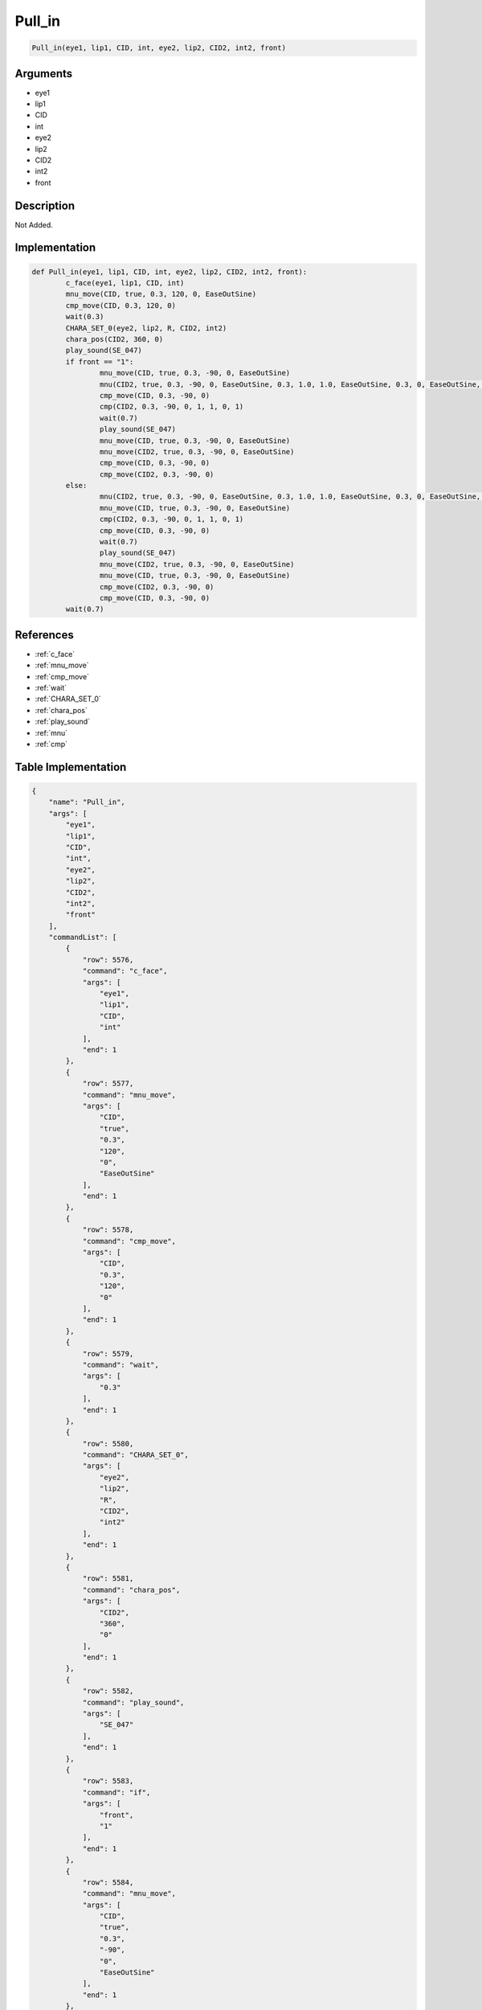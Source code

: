 .. _Pull_in:

Pull_in
========================

.. code-block:: text

	Pull_in(eye1, lip1, CID, int, eye2, lip2, CID2, int2, front)


Arguments
------------

* eye1
* lip1
* CID
* int
* eye2
* lip2
* CID2
* int2
* front

Description
-------------

Not Added.

Implementation
-------------

.. code-block:: python

	def Pull_in(eye1, lip1, CID, int, eye2, lip2, CID2, int2, front):
		c_face(eye1, lip1, CID, int)
		mnu_move(CID, true, 0.3, 120, 0, EaseOutSine)
		cmp_move(CID, 0.3, 120, 0)
		wait(0.3)
		CHARA_SET_0(eye2, lip2, R, CID2, int2)
		chara_pos(CID2, 360, 0)
		play_sound(SE_047)
		if front == "1":
			mnu_move(CID, true, 0.3, -90, 0, EaseOutSine)
			mnu(CID2, true, 0.3, -90, 0, EaseOutSine, 0.3, 1.0, 1.0, EaseOutSine, 0.3, 0, EaseOutSine, 0.3, 1, EaseOutSine)
			cmp_move(CID, 0.3, -90, 0)
			cmp(CID2, 0.3, -90, 0, 1, 1, 0, 1)
			wait(0.7)
			play_sound(SE_047)
			mnu_move(CID, true, 0.3, -90, 0, EaseOutSine)
			mnu_move(CID2, true, 0.3, -90, 0, EaseOutSine)
			cmp_move(CID, 0.3, -90, 0)
			cmp_move(CID2, 0.3, -90, 0)
		else:
			mnu(CID2, true, 0.3, -90, 0, EaseOutSine, 0.3, 1.0, 1.0, EaseOutSine, 0.3, 0, EaseOutSine, 0.3, 1, EaseOutSine)
			mnu_move(CID, true, 0.3, -90, 0, EaseOutSine)
			cmp(CID2, 0.3, -90, 0, 1, 1, 0, 1)
			cmp_move(CID, 0.3, -90, 0)
			wait(0.7)
			play_sound(SE_047)
			mnu_move(CID2, true, 0.3, -90, 0, EaseOutSine)
			mnu_move(CID, true, 0.3, -90, 0, EaseOutSine)
			cmp_move(CID2, 0.3, -90, 0)
			cmp_move(CID, 0.3, -90, 0)
		wait(0.7)

References
-------------
* :ref:`c_face`
* :ref:`mnu_move`
* :ref:`cmp_move`
* :ref:`wait`
* :ref:`CHARA_SET_0`
* :ref:`chara_pos`
* :ref:`play_sound`
* :ref:`mnu`
* :ref:`cmp`

Table Implementation
-------------

.. code-block:: json

	{
	    "name": "Pull_in",
	    "args": [
	        "eye1",
	        "lip1",
	        "CID",
	        "int",
	        "eye2",
	        "lip2",
	        "CID2",
	        "int2",
	        "front"
	    ],
	    "commandList": [
	        {
	            "row": 5576,
	            "command": "c_face",
	            "args": [
	                "eye1",
	                "lip1",
	                "CID",
	                "int"
	            ],
	            "end": 1
	        },
	        {
	            "row": 5577,
	            "command": "mnu_move",
	            "args": [
	                "CID",
	                "true",
	                "0.3",
	                "120",
	                "0",
	                "EaseOutSine"
	            ],
	            "end": 1
	        },
	        {
	            "row": 5578,
	            "command": "cmp_move",
	            "args": [
	                "CID",
	                "0.3",
	                "120",
	                "0"
	            ],
	            "end": 1
	        },
	        {
	            "row": 5579,
	            "command": "wait",
	            "args": [
	                "0.3"
	            ],
	            "end": 1
	        },
	        {
	            "row": 5580,
	            "command": "CHARA_SET_0",
	            "args": [
	                "eye2",
	                "lip2",
	                "R",
	                "CID2",
	                "int2"
	            ],
	            "end": 1
	        },
	        {
	            "row": 5581,
	            "command": "chara_pos",
	            "args": [
	                "CID2",
	                "360",
	                "0"
	            ],
	            "end": 1
	        },
	        {
	            "row": 5582,
	            "command": "play_sound",
	            "args": [
	                "SE_047"
	            ],
	            "end": 1
	        },
	        {
	            "row": 5583,
	            "command": "if",
	            "args": [
	                "front",
	                "1"
	            ],
	            "end": 1
	        },
	        {
	            "row": 5584,
	            "command": "mnu_move",
	            "args": [
	                "CID",
	                "true",
	                "0.3",
	                "-90",
	                "0",
	                "EaseOutSine"
	            ],
	            "end": 1
	        },
	        {
	            "row": 5585,
	            "command": "mnu",
	            "args": [
	                "CID2",
	                "true",
	                "0.3",
	                "-90",
	                "0",
	                "EaseOutSine",
	                "0.3",
	                "1.0",
	                "1.0",
	                "EaseOutSine",
	                "0.3",
	                "0",
	                "EaseOutSine",
	                "0.3",
	                "1",
	                "EaseOutSine"
	            ],
	            "end": 1
	        },
	        {
	            "row": 5586,
	            "command": "cmp_move",
	            "args": [
	                "CID",
	                "0.3",
	                "-90",
	                "0"
	            ],
	            "end": 1
	        },
	        {
	            "row": 5587,
	            "command": "cmp",
	            "args": [
	                "CID2",
	                "0.3",
	                "-90",
	                "0",
	                "1",
	                "1",
	                "0",
	                "1"
	            ],
	            "end": 1
	        },
	        {
	            "row": 5588,
	            "command": "wait",
	            "args": [
	                "0.7"
	            ],
	            "end": 1
	        },
	        {
	            "row": 5589,
	            "command": "play_sound",
	            "args": [
	                "SE_047"
	            ],
	            "end": 1
	        },
	        {
	            "row": 5590,
	            "command": "mnu_move",
	            "args": [
	                "CID",
	                "true",
	                "0.3",
	                "-90",
	                "0",
	                "EaseOutSine"
	            ],
	            "end": 1
	        },
	        {
	            "row": 5591,
	            "command": "mnu_move",
	            "args": [
	                "CID2",
	                "true",
	                "0.3",
	                "-90",
	                "0",
	                "EaseOutSine"
	            ],
	            "end": 1
	        },
	        {
	            "row": 5592,
	            "command": "cmp_move",
	            "args": [
	                "CID",
	                "0.3",
	                "-90",
	                "0"
	            ],
	            "end": 1
	        },
	        {
	            "row": 5593,
	            "command": "cmp_move",
	            "args": [
	                "CID2",
	                "0.3",
	                "-90",
	                "0"
	            ],
	            "end": 1
	        },
	        {
	            "row": 5594,
	            "command": "else",
	            "args": [],
	            "end": 1
	        },
	        {
	            "row": 5595,
	            "command": "mnu",
	            "args": [
	                "CID2",
	                "true",
	                "0.3",
	                "-90",
	                "0",
	                "EaseOutSine",
	                "0.3",
	                "1.0",
	                "1.0",
	                "EaseOutSine",
	                "0.3",
	                "0",
	                "EaseOutSine",
	                "0.3",
	                "1",
	                "EaseOutSine"
	            ],
	            "end": 1
	        },
	        {
	            "row": 5596,
	            "command": "mnu_move",
	            "args": [
	                "CID",
	                "true",
	                "0.3",
	                "-90",
	                "0",
	                "EaseOutSine"
	            ],
	            "end": 1
	        },
	        {
	            "row": 5597,
	            "command": "cmp",
	            "args": [
	                "CID2",
	                "0.3",
	                "-90",
	                "0",
	                "1",
	                "1",
	                "0",
	                "1"
	            ],
	            "end": 1
	        },
	        {
	            "row": 5598,
	            "command": "cmp_move",
	            "args": [
	                "CID",
	                "0.3",
	                "-90",
	                "0"
	            ],
	            "end": 1
	        },
	        {
	            "row": 5599,
	            "command": "wait",
	            "args": [
	                "0.7"
	            ],
	            "end": 1
	        },
	        {
	            "row": 5600,
	            "command": "play_sound",
	            "args": [
	                "SE_047"
	            ],
	            "end": 1
	        },
	        {
	            "row": 5601,
	            "command": "mnu_move",
	            "args": [
	                "CID2",
	                "true",
	                "0.3",
	                "-90",
	                "0",
	                "EaseOutSine"
	            ],
	            "end": 1
	        },
	        {
	            "row": 5602,
	            "command": "mnu_move",
	            "args": [
	                "CID",
	                "true",
	                "0.3",
	                "-90",
	                "0",
	                "EaseOutSine"
	            ],
	            "end": 1
	        },
	        {
	            "row": 5603,
	            "command": "cmp_move",
	            "args": [
	                "CID2",
	                "0.3",
	                "-90",
	                "0"
	            ],
	            "end": 1
	        },
	        {
	            "row": 5604,
	            "command": "cmp_move",
	            "args": [
	                "CID",
	                "0.3",
	                "-90",
	                "0"
	            ],
	            "end": 1
	        },
	        {
	            "row": 5605,
	            "command": "endif",
	            "args": [],
	            "end": 1
	        },
	        {
	            "row": 5606,
	            "command": "wait",
	            "args": [
	                "0.7"
	            ],
	            "end": 1
	        }
	    ]
	}

Sample
-------------

.. code-block:: json

	{}
